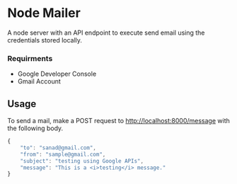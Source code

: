 #+STARTUP: overview
* Node Mailer
A node server with an API endpoint to execute send email using the credentials stored locally.
*** Requirments
- Google Developer Console
- Gmail Account
** Usage
To send a mail, make a POST request to http://localhost:8000/message with the following body.

#+begin_src javascript
{
    "to": "sanad@gmail.com",
    "from": "sample@gmail.com",
    "subject": "testing using Google APIs",
    "message": "This is a <i>testing</i> message."
}
#+end_src
